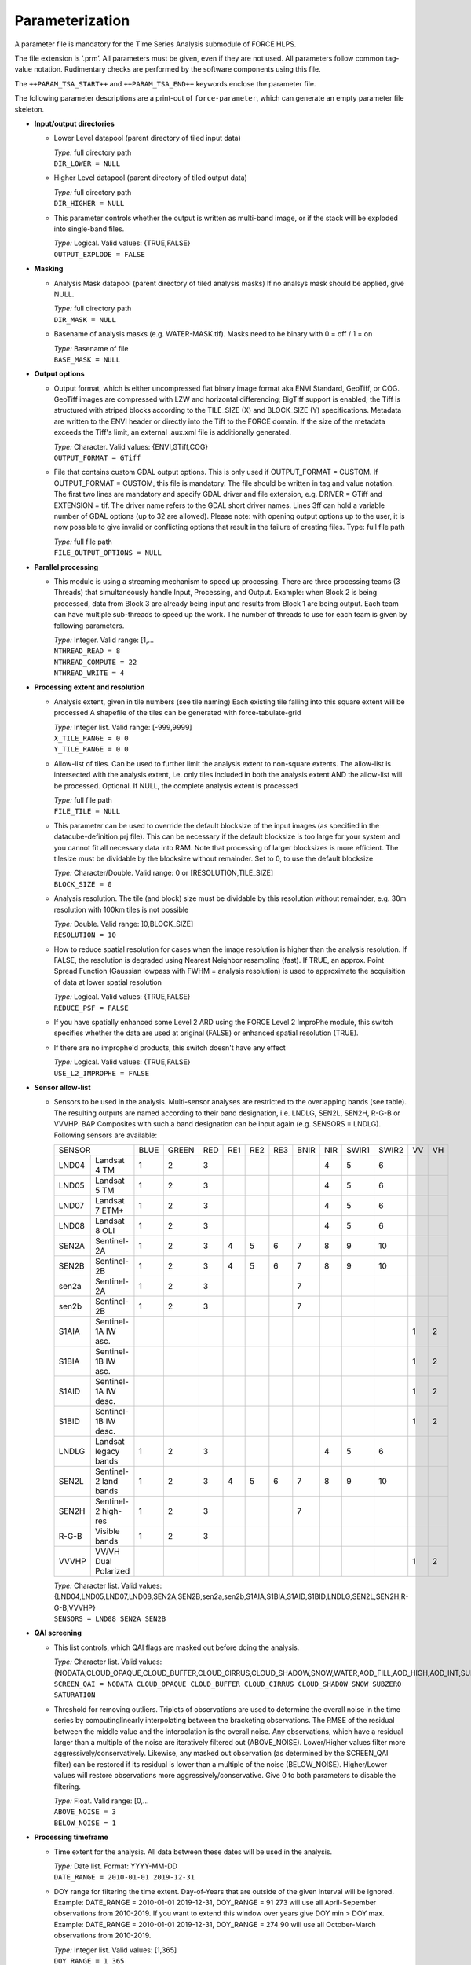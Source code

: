 .. _tsa-param:

Parameterization
================

A parameter file is mandatory for the Time Series Analysis submodule of FORCE HLPS.

The file extension is ‘.prm’.
All parameters must be given, even if they are not used.
All parameters follow common tag-value notation.
Rudimentary checks are performed by the software components using this file.

The ``++PARAM_TSA_START++`` and ``++PARAM_TSA_END++`` keywords enclose the parameter file.

The following parameter descriptions are a print-out of ``force-parameter``, which can generate an empty parameter file skeleton.


* **Input/output directories**

  * Lower Level datapool (parent directory of tiled input data)

    | *Type:* full directory path
    | ``DIR_LOWER = NULL``
    
  * Higher Level datapool (parent directory of tiled output data)

    | *Type:* full directory path
    | ``DIR_HIGHER = NULL``

  * This parameter controls whether the output is written as multi-band image, or if the stack will be exploded into single-band files.
  
    | *Type:* Logical. Valid values: {TRUE,FALSE}
    | ``OUTPUT_EXPLODE = FALSE``

* **Masking**

  * Analysis Mask datapool (parent directory of tiled analysis masks)
    If no analsys mask should be applied, give NULL.

    | *Type:* full directory path
    | ``DIR_MASK = NULL``
    
  * Basename of analysis masks (e.g. WATER-MASK.tif).
    Masks need to be binary with 0 = off / 1 = on

    | *Type:* Basename of file
    | ``BASE_MASK = NULL``

* **Output options**

  * Output format, which is either uncompressed flat binary image format aka ENVI Standard, GeoTiff, or COG. 
    GeoTiff images are compressed with LZW and horizontal differencing; BigTiff support is enabled; the Tiff is structured with striped blocks according to the TILE_SIZE (X) and BLOCK_SIZE (Y) specifications.
    Metadata are written to the ENVI header or directly into the Tiff to the FORCE domain.
    If the size of the metadata exceeds the Tiff's limit, an external .aux.xml file is additionally generated.

    | *Type:* Character. Valid values: {ENVI,GTiff,COG}
    | ``OUTPUT_FORMAT = GTiff``

  * File that contains custom GDAL output options. 
    This is only used if OUTPUT_FORMAT = CUSTOM. 
    If OUTPUT_FORMAT = CUSTOM, this file is mandatory.
    The file should be written in tag and value notation. 
    The first two lines are mandatory and specify GDAL driver and file extension, 
    e.g. DRIVER = GTiff and EXTENSION = tif. 
    The driver name refers to the GDAL short driver names. 
    Lines 3ff can hold a variable number of GDAL options (up to 32 are allowed).
    Please note: with opening output options up to the user, it is now possible to
    give invalid or conflicting options that result in the failure of creating files.
    Type: full file path

    | *Type:* full file path
    | ``FILE_OUTPUT_OPTIONS = NULL``


* **Parallel processing**

  * This module is using a streaming mechanism to speed up processing.
    There are three processing teams (3 Threads) that simultaneously handle Input, Processing, and Output.
    Example: when Block 2 is being processed, data from Block 3 are already being input and results from Block 1 are being output.
    Each team can have multiple sub-threads to speed up the work. 
    The number of threads to use for each team is given by following parameters.

    | *Type:* Integer. Valid range: [1,...
    | ``NTHREAD_READ = 8``
    | ``NTHREAD_COMPUTE = 22``
    | ``NTHREAD_WRITE = 4``

* **Processing extent and resolution**

  * Analysis extent, given in tile numbers (see tile naming)
    Each existing tile falling into this square extent will be processed
    A shapefile of the tiles can be generated with force-tabulate-grid

    | *Type:* Integer list. Valid range: [-999,9999]
    | ``X_TILE_RANGE = 0 0``
    | ``Y_TILE_RANGE = 0 0``

  * Allow-list of tiles.
    Can be used to further limit the analysis extent to non-square extents.
    The allow-list is intersected with the analysis extent, i.e. only tiles included in both the analysis extent AND the allow-list will be processed.
    Optional. If NULL, the complete analysis extent is processed

    | *Type:* full file path
    | ``FILE_TILE = NULL``
    
  * This parameter can be used to override the default blocksize of the input images (as specified in the datacube-definition.prj file).
    This can be necessary if the default blocksize is too large for your system and you cannot fit all necessary data into RAM.
    Note that processing of larger blocksizes is more efficient.
    The tilesize must be dividable by the blocksize without remainder.
    Set to 0, to use the default blocksize

    | *Type:* Character/Double. Valid range: 0 or [RESOLUTION,TILE_SIZE]
    | ``BLOCK_SIZE = 0``
    
  * Analysis resolution.
    The tile (and block) size must be dividable by this resolution without remainder, e.g. 30m resolution with 100km tiles is not possible

    | *Type:* Double. Valid range: ]0,BLOCK_SIZE]
    | ``RESOLUTION = 10``
    
  * How to reduce spatial resolution for cases when the image resolution is higher than the analysis resolution.
    If FALSE, the resolution is degraded using Nearest Neighbor resampling (fast).
    If TRUE, an approx. Point Spread Function (Gaussian lowpass with FWHM = analysis resolution) is used to approximate the acquisition of data at lower spatial resolution

    | *Type:* Logical. Valid values: {TRUE,FALSE}
    | ``REDUCE_PSF = FALSE``
    
  * If you have spatially enhanced some Level 2 ARD using the FORCE Level 2 ImproPhe module, this switch specifies whether the data are used at original (FALSE) or enhanced spatial resolution (TRUE).
  * If there are no improphe'd products, this switch doesn't have any effect

    | *Type:* Logical. Valid values: {TRUE,FALSE}
    | ``USE_L2_IMPROPHE = FALSE``


.. _tsa-sensor:    

* **Sensor allow-list**

  * Sensors to be used in the analysis.
    Multi-sensor analyses are restricted to the overlapping bands (see table).
    The resulting outputs are named according to their band designation, i.e. LNDLG, SEN2L, SEN2H, R-G-B or VVVHP.
    BAP Composites with such a band designation can be input again (e.g. SENSORS = LNDLG).
    Following sensors are available: 


    .. _table-tsa-sensor-bands:

    +--------+-----------------------+------+-------+-----+-----+-----+-----+------+-----+-------+-------+----+----+
    + SENSOR                         + BLUE + GREEN + RED + RE1 + RE2 + RE3 + BNIR + NIR + SWIR1 + SWIR2 + VV + VH +
    +--------+-----------------------+------+-------+-----+-----+-----+-----+------+-----+-------+-------+----+----+
    + LND04  + Landsat 4 TM          + 1    + 2     + 3   +     +     +     +      + 4   + 5     + 6     +    +    +
    +--------+-----------------------+------+-------+-----+-----+-----+-----+------+-----+-------+-------+----+----+
    + LND05  + Landsat 5 TM          + 1    + 2     + 3   +     +     +     +      + 4   + 5     + 6     +    +    +
    +--------+-----------------------+------+-------+-----+-----+-----+-----+------+-----+-------+-------+----+----+
    + LND07  + Landsat 7 ETM+        + 1    + 2     + 3   +     +     +     +      + 4   + 5     + 6     +    +    +
    +--------+-----------------------+------+-------+-----+-----+-----+-----+------+-----+-------+-------+----+----+
    + LND08  + Landsat 8 OLI         + 1    + 2     + 3   +     +     +     +      + 4   + 5     + 6     +    +    +
    +--------+-----------------------+------+-------+-----+-----+-----+-----+------+-----+-------+-------+----+----+
    + SEN2A  + Sentinel-2A           + 1    + 2     + 3   + 4   + 5   + 6   + 7    + 8   + 9     + 10    +    +    +
    +--------+-----------------------+------+-------+-----+-----+-----+-----+------+-----+-------+-------+----+----+
    + SEN2B  + Sentinel-2B           + 1    + 2     + 3   + 4   + 5   + 6   + 7    + 8   + 9     + 10    +    +    +
    +--------+-----------------------+------+-------+-----+-----+-----+-----+------+-----+-------+-------+----+----+
    + sen2a  + Sentinel-2A           + 1    + 2     + 3   +     +     +     + 7    +     +       +       +    +    +
    +--------+-----------------------+------+-------+-----+-----+-----+-----+------+-----+-------+-------+----+----+
    + sen2b  + Sentinel-2B           + 1    + 2     + 3   +     +     +     + 7    +     +       +       +    +    +
    +--------+-----------------------+------+-------+-----+-----+-----+-----+------+-----+-------+-------+----+----+
    + S1AIA  + Sentinel-1A IW asc.   +      +       +     +     +     +     +      +     +       +       + 1  + 2  +
    +--------+-----------------------+------+-------+-----+-----+-----+-----+------+-----+-------+-------+----+----+
    + S1BIA  + Sentinel-1B IW asc.   +      +       +     +     +     +     +      +     +       +       + 1  + 2  +
    +--------+-----------------------+------+-------+-----+-----+-----+-----+------+-----+-------+-------+----+----+
    + S1AID  + Sentinel-1A IW desc.  +      +       +     +     +     +     +      +     +       +       + 1  + 2  +
    +--------+-----------------------+------+-------+-----+-----+-----+-----+------+-----+-------+-------+----+----+
    + S1BID  + Sentinel-1B IW desc.  +      +       +     +     +     +     +      +     +       +       + 1  + 2  +
    +--------+-----------------------+------+-------+-----+-----+-----+-----+------+-----+-------+-------+----+----+
    + LNDLG  + Landsat legacy bands  + 1    + 2     + 3   +     +     +     +      + 4   + 5     + 6     +    +    +
    +--------+-----------------------+------+-------+-----+-----+-----+-----+------+-----+-------+-------+----+----+
    + SEN2L  + Sentinel-2 land bands + 1    + 2     + 3   + 4   + 5   + 6   + 7    + 8   + 9     + 10    +    +    +
    +--------+-----------------------+------+-------+-----+-----+-----+-----+------+-----+-------+-------+----+----+
    + SEN2H  + Sentinel-2 high-res   + 1    + 2     + 3   +     +     +     + 7    +     +       +       +    +    +
    +--------+-----------------------+------+-------+-----+-----+-----+-----+------+-----+-------+-------+----+----+
    + R-G-B  + Visible bands         + 1    + 2     + 3   +     +     +     +      +     +       +       +    +    +
    +--------+-----------------------+------+-------+-----+-----+-----+-----+------+-----+-------+-------+----+----+
    + VVVHP  + VV/VH Dual Polarized  +      +       +     +     +     +     +      +     +       +       + 1  + 2  +
    +--------+-----------------------+------+-------+-----+-----+-----+-----+------+-----+-------+-------+----+----+
 
    | *Type:* Character list. Valid values: {LND04,LND05,LND07,LND08,SEN2A,SEN2B,sen2a,sen2b,S1AIA,S1BIA,S1AID,S1BID,LNDLG,SEN2L,SEN2H,R-G-B,VVVHP}
    | ``SENSORS = LND08 SEN2A SEN2B``

* **QAI screening**

  * This list controls, which QAI flags are masked out before doing the analysis.

    | *Type:* Character list. Valid values: {NODATA,CLOUD_OPAQUE,CLOUD_BUFFER,CLOUD_CIRRUS,CLOUD_SHADOW,SNOW,WATER,AOD_FILL,AOD_HIGH,AOD_INT,SUBZERO,SATURATION,SUN_LOW,ILLUMIN_NONE,ILLUMIN_POOR,ILLUMIN_LOW,SLOPED,WVP_NONE}
    | ``SCREEN_QAI = NODATA CLOUD_OPAQUE CLOUD_BUFFER CLOUD_CIRRUS CLOUD_SHADOW SNOW SUBZERO SATURATION``
    
  * Threshold for removing outliers.
    Triplets of observations are used to determine the overall noise in the time series by computinglinearly interpolating between the bracketing observations.
    The RMSE of the residual between the middle value and the interpolation is the overall noise.
    Any observations, which have a residual larger than a multiple of the noise are iteratively filtered out (ABOVE_NOISE).
    Lower/Higher values filter more aggressively/conservatively. 
    Likewise, any masked out observation (as determined by the SCREEN_QAI filter) can be restored if its residual is lower than a multiple of the noise (BELOW_NOISE).
    Higher/Lower values will restore observations more aggressively/conservative.
    Give 0 to both parameters to disable the filtering.

    | *Type:* Float. Valid range: [0,...
    | ``ABOVE_NOISE = 3``
    | ``BELOW_NOISE = 1``

* **Processing timeframe**

  * Time extent for the analysis.
    All data between these dates will be used in the analysis.

    | *Type:* Date list. Format: YYYY-MM-DD
    | ``DATE_RANGE = 2010-01-01 2019-12-31``

  * DOY range for filtering the time extent.
    Day-of-Years that are outside of the given interval will be ignored.
    Example: DATE_RANGE = 2010-01-01 2019-12-31, DOY_RANGE = 91 273 will use all April-Sepember observations from 2010-2019.
    If you want to extend this window over years give DOY min > DOY max.
    Example: DATE_RANGE = 2010-01-01 2019-12-31, DOY_RANGE = 274 90 will use all October-March observations from 2010-2019.

    | *Type:* Integer list. Valid values: [1,365]
    | ``DOY_RANGE = 1 365``

.. _tsa-param-index:

* **Spectral index**

  * Perform the time series analysis using the specified band or index.
    Multiple indices can be processed ar once to avoid multiple reads of the same file.
    Only necessary bands will be input.
    You will be alerted if the index cannot be computed based on the requested SENSORS.
    The index SMA is a linear spectral mixture analysis and is dependent on the parameters specified in the SPECTRAL MIXTURE ANALYSIS section below.

    | *Type:* Character list. Valid values: {BLUE,GREEN,RED,NIR,SWIR1,SWIR2,RE1,RE2,RE3,BNIR,NDVI,EVI,NBR,NDTI,ARVI,SAVI,SARVI,TC-BRIGHT,TC-GREEN,TC-WET,TC-DI,NDBI,NDWI,MNDWI,NDMI,NDSI,SMA,kNDVI,NDRE1,NDRE2,CIre*,NDVIre1,NDVIre2,NDVIre3,NDVIre1n,NDVIre2n,NDVIre3n,MSRre,MSRren,CCI}
    | ``INDEX = NDVI EVI NBR``

* Note: CIre is scaled to 1000, other indices are scaled to 10000.
    +-----------+--------------------------------------------+------------------------------------------------------------------------------------------+--------------------------+
    + Index     + Name                                       + Formula                                                                                  + Reference                +
    +===========+============================================+==========================================================================================+==========================+
    + BLUE      + see :ref:`Sensor Bands <table-tsa-sensor-bands>`                                                                                                                 +
    +-----------+                                                                                                                                                                  +
    + GREEN     +                                                                                                                                                                  +
    +-----------+                                                                                                                                                                  +
    + RED       +                                                                                                                                                                  +
    +-----------+                                                                                                                                                                  +
    + RE1       +                                                                                                                                                                  +
    +-----------+                                                                                                                                                                  +
    + RE2       +                                                                                                                                                                  +
    +-----------+                                                                                                                                                                  +
    + RE3       +                                                                                                                                                                  +
    +-----------+                                                                                                                                                                  +
    + BNIR      +                                                                                                                                                                  +
    +-----------+                                                                                                                                                                  +
    + NIR       +                                                                                                                                                                  +
    +-----------+                                                                                                                                                                  +
    + SWIR1     +                                                                                                                                                                  +
    +-----------+                                                                                                                                                                  +
    + SWIR2     +                                                                                                                                                                  +
    +-----------+                                                                                                                                                                  +
    + VV        +                                                                                                                                                                  +
    +-----------+                                                                                                                                                                  +
    + VH        +                                                                                                                                                                  +
    +-----------+--------------------------------------------+------------------------------------------------------------------------------------------+--------------------------+
    + NDVI      + Normalized Difference Vegetation Index     + (NIR - RED) / (NIR + RED)                                                                + Tucker 1979              +
    +-----------+--------------------------------------------+------------------------------------------------------------------------------------------+--------------------------+
    + EVI       + Enhanced Vegetation Index                  + G * ((NIR - RED) / (NIR + C1 * RED – C2 * BLUE + L))                                     + Huete et al. 2002        +
    +           +                                            + with G = 2.5, L = 1, C1 = 6, C2 = 7.5                                                    +                          +
    +-----------+--------------------------------------------+------------------------------------------------------------------------------------------+--------------------------+
    + NBR       + Normalized Burn Ratio                      + (NIR - SWIR2) / (NIR + SWIR2)                                                            + Key & Benson 2005        +
    +-----------+--------------------------------------------+------------------------------------------------------------------------------------------+--------------------------+
    + NDTI      + Normalized Difference Tillage Index        + (SWIR1 - SWIR2) / (SWIR1 + SWIR2)                                                        + Van Deventer et al. 1997 +
    +-----------+--------------------------------------------+------------------------------------------------------------------------------------------+--------------------------+
    + ARVI      + Atmospherically Resistant Vegetation Index + (NIR - RB) / (NIR + RB)                                                                  + Kaufman & Tanré 1992     +
    +           +                                            + with RB = RED - (BLUE - RED)                                                             +                          +
    +-----------+--------------------------------------------+------------------------------------------------------------------------------------------+--------------------------+
    + SAVI      + Soil Adjusted Vegetation Index             + (NIR - RED) / (NIR + RED + L) * (1 + L)                                                  + Huete 1988               +
    +           +                                            + with L = 0.5                                                                             +                          +
    +-----------+--------------------------------------------+------------------------------------------------------------------------------------------+--------------------------+
    + SARVI     + Soil adj. and Atm.  Resistant Veg. Index   + (NIR - RB) / (NIR + RB + L) * (1 + L)                                                    + Kaufman & Tanré 1992     +
    +           +                                            + with RB = RED - (BLUE - RED)                                                             +                          +
    +           +                                            + with L = 0.5                                                                             +                          +
    +-----------+--------------------------------------------+------------------------------------------------------------------------------------------+--------------------------+
    + TC-BRIGHT + Tasseled Cap Brightness                    +  0.2043*BLUE + 0.4158*GREEN + 0.5524*RED + 0.5741*NIR + 0.3124*SWIR1 + 0.2303*SWIR2      + Crist 1985               +
    +-----------+--------------------------------------------+------------------------------------------------------------------------------------------+--------------------------+
    + TC-GREEN  + Tasseled Cap Greeness                      + -0.1603*BLUE - 0.2819*GREEN - 0.4934*RED + 0.7940*NIR - 0.0002*SWIR1 - 0.1446*SWIR2      + Crist 1985               +
    +-----------+--------------------------------------------+------------------------------------------------------------------------------------------+--------------------------+
    + TC-WET    + Tasseled Cap Wetness                       +  0.0315*BLUE + 0.2021*GREEN + 0.3102*RED + 0.1594*NIR - 0.6806*SWIR1 - 0.6109*SWIR2      + Crist 1985               +
    +-----------+--------------------------------------------+------------------------------------------------------------------------------------------+--------------------------+
    + TC-DI     + Tasseled Cap Disturbance Index             + TC-BRIGHT - (TC-GREEN + TC-WET)                                                          + Healey et al. 1995       +
    +           +                                            + no rescaling applied (as opposed to Healey et al. 1995)                                  +                          +
    +-----------+--------------------------------------------+------------------------------------------------------------------------------------------+--------------------------+
    + NDBI      + Normalized Difference Built-Up Index       + (SWIR1 - NIR) / (SWIR1 + NIR)                                                            + Zha et al. 2003          +
    +-----------+--------------------------------------------+------------------------------------------------------------------------------------------+--------------------------+
    + NDWI      + Normalized Difference Water Index          + (GREEN - NIR) / (GREEN + NIR)                                                            + McFeeters 1996           +
    +-----------+--------------------------------------------+------------------------------------------------------------------------------------------+--------------------------+
    + MNDWI     + Modified Normalized Difference Water Index + (GREEN - SWIR1) / (GREEN + SWIR1)                                                        + Xu, H. 2006              +
    +-----------+--------------------------------------------+------------------------------------------------------------------------------------------+--------------------------+
    + NDMI      + Normalized Difference Moisture Index       + (NIR - SWIR1) / (NIR + SWIR1)                                                            + Gao 1996                 +
    +-----------+--------------------------------------------+------------------------------------------------------------------------------------------+--------------------------+
    + NDSI      + Normalized Difference Snow Index           + (GREEN - SWIR1) / (GREEN + SWIR1)                                                        + Hall et al. 1995         +
    +-----------+--------------------------------------------+------------------------------------------------------------------------------------------+--------------------------+
    + SMA       + Spectral Mixture Analysis                  + BOA = F * endmember + E                                                                  + Smith et al. 1990        +
    +           +                                            + Fraction F is retrieved using least-squares optimization                                 +                          +
    +           +                                            + from a couple of endmembers and BOA reflectance, E is model error                        +                          +
    +-----------+--------------------------------------------+------------------------------------------------------------------------------------------+--------------------------+
    + kNDVI     + Kernel NDVI                                + (1 - k) / (1 + k)                                                                        + Camps-Valls et al. 2021  +
    +           +                                            + with k = exp( -(NIR - RED)^2 / (2 * sigma^2) )                                           +                          +
    +           +                                            + with sigma = 0.5 * (NIR + RED)                                                           +                          +
    +-----------+--------------------------------------------+------------------------------------------------------------------------------------------+--------------------------+
    + NDRE1     + Normalized Difference Red Edge Index 1     + (REDEDGE2 - REDEDGE1) / (REDEDGE2 + REDEDGE1)                                            + Gitelson & Merzlyak 1994 +
    +-----------+--------------------------------------------+------------------------------------------------------------------------------------------+--------------------------+
    + NDRE2     + Normalized Difference Red Edge Index 2     + (REDEDGE3 - REDEDGE1) / (REDEDGE3 + REDEDGE1)                                            + Barnes et al. 2000       +
    +-----------+--------------------------------------------+------------------------------------------------------------------------------------------+--------------------------+
    + CIre      + Chlorophyll Index red-edge                 + (REDEDGE3 / REDEDGE1) - 1                                                                + Gitelson et al. 2003     +
    +-----------+--------------------------------------------+------------------------------------------------------------------------------------------+--------------------------+
    + NDVIre1   + Normalized Difference Vegetation Index     + (BNIR - REDEDGE1) / (BNIR + REDEDGE1)                                                    + Gitelson & Merzlyak 1994 +
    +           + red edge 1                                 +                                                                                          +                          +
    +-----------+--------------------------------------------+------------------------------------------------------------------------------------------+--------------------------+
    + NDVIre2   + Normalized Difference Vegetation Index     + (BNIR - REDEDGE2) / (BNIR + REDEDGE2)                                                    + Fernandez-Manso et al.   +
    +           + red edge 2                                 +                                                                                          + 2016                     +
    +-----------+--------------------------------------------+------------------------------------------------------------------------------------------+--------------------------+
    + NDVIre3   + Normalized Difference Vegetation Index     + (BNIR - REDEDGE3) / (BNIR + REDEDGE3)                                                    + Fernandez-Manso et al.   +
    +           + red edge 3                                 +                                                                                          + 2016                     +
    +-----------+--------------------------------------------+------------------------------------------------------------------------------------------+--------------------------+
    + NDVIre1n  + Normalized Difference Vegetation Index     + (NIR - REDEDGE1) / (NIR + REDEDGE1)                                                      + Fernandez-Manso et al.   +
    +           + red edge 1 narrow                          +                                                                                          + 2016                     +
    +-----------+--------------------------------------------+------------------------------------------------------------------------------------------+--------------------------+
    + NDVIre2n  + Normalized Difference Vegetation Index     + (NIR - REDEDGE2) / (NIR + REDEDGE2)                                                      + Fernandez-Manso et al.   +
    +           + red edge 2 narrow                          +                                                                                          + 2016                     +
    +-----------+--------------------------------------------+------------------------------------------------------------------------------------------+--------------------------+
    + NDVIre3n  + Normalized Difference Vegetation Index     + (NIR - REDEDGE3) / (NIR + REDEDGE3)                                                      + Fernandez-Manso et al.   +
    +           + red edge 3 narrow                          +                                                                                          + 2016                     +
    +-----------+--------------------------------------------+------------------------------------------------------------------------------------------+--------------------------+
    + MSRre     + Modified Simple Ratio red edge             + ((BNIR / REDEDGE1) - 1) / sqrt((BNIR / REDEDGE1) + 1)                                    + Chen 1996                +
    +-----------+--------------------------------------------+------------------------------------------------------------------------------------------+--------------------------+
    + MSRren    + Modified Simple Ratio red edge narrow      + ((NIR / REDEDGE1) - 1) / sqrt((NIR / REDEDGE1) + 1)                                      + Fernandez-Manso et al.   +
    +           +                                            +                                                                                          + 2016                     +
    +-----------+--------------------------------------------+------------------------------------------------------------------------------------------+--------------------------+
    + CCI    + chlorophyll/carotenoid index                  + (GREEN - RED) / (GREEN +RED)                                                             + Gamon et al.   +
    +           +                                            +                                                                                          + 2016                     +
    +-----------+--------------------------------------------+------------------------------------------------------------------------------------------+--------------------------+

  * Standardize the TSS time series with pixel mean and/or standard deviation?

    | *Type:* Logical. Valid values: {NONE,NORMALIZE,CENTER}
    | ``STANDARDIZE_TSS = NONE``
    
  * Output the quality-screened Time Series Stack? This is a layer stack of index values for each date.

    | *Type:* Logical. Valid values: {TRUE,FALSE}
    | ``OUTPUT_TSS = FALSE``

* **Spectral mixture analysis**

  * This block only applies if INDEX includes SMA
    Endmember file holding the endmembers according to the SENSORS band subset

    | *Type:* full file path
    | ``FILE_ENDMEM  = NULL``

  * Sum-to-One constrained unmixing?

    | *Type:* Logical. Valid values: {TRUE,FALSE}
    | ``SMA_SUM_TO_ONE = TRUE``
    
  * Non-negativity constrained unmixing?

    | *Type:* Logical. Valid values: {TRUE,FALSE}
    | ``SMA_NON_NEG = TRUE``
    
  * Apply shade normalization? If TRUE, the last endmember FILE_ENDMEM needs to be the shade spectrum

    | *Type:* Logical. Valid values: {TRUE,FALSE}
    | ``SMA_SHD_NORM = TRUE``
    
  * Endmember to be used for the analysis.
    This number refers to the column, in which the desired endmember is stored (FILE_ENDMEM).

    | *Type:* Integer. Valid range: [1,NUMBER_OF_ENDMEMBERS]
    | ``SMA_ENDMEMBER = 1``
    
  * Output the SMA model Error? This is a layer stack of model RMSE for each date.

    | *Type:* Logical. Valid values: {TRUE,FALSE}
    | ``OUTPUT_RMS = FALSE``

* **Interpolation parameters**

  * Interpolation method.
    You can choose between no, linear, moving average or Radial Basis Function Interpolation.

    | *Type:* Character. Valid values: {NONE,LINEAR,MOVING,RBF}
    | ``INTERPOLATE = RBF``
    
  * Max temporal distance for the moving average filter in days.
    For each interpolation date, MOVING_MAX days before and after are considered.

    | *Type:* Integer. Valid range: [1,365]
    | ``MOVING_MAX = 16``
    
  * Sigma (width of the Gaussian bell) for the RBF filter in days.
    For each interpolation date, a Gaussian kernel is used to smooth the observations.
    The smoothing effect is stronger with larger kernels and the chance of having nodata values is lower.
    Smaller kernels will follow the time series more closely but the chance of having nodata values is larger.
    Multiple kernels can be combined to take advantage of both small and large kernel sizes.
    The kernels are weighted according to the data density within each kernel.

    | *Type:* Integer list. Valid range: [1,365]
    | ``RBF_SIGMA = 8 16 32``
    
  * Cutoff density for the RBF filter.
    The Gaussian kernels have infinite width, which is computationally slow, and doesn't make much sense as observations that are way too distant (in terms of time) are considered.
    Thus, the tails of the kernel are cut off.
    This parameter specifies, which percentage of the area under the Gaussian should be used.

    | *Type:* Float. Valid range: ]0,1]
    | ``RBF_CUTOFF = 0.95``

  * This parameter gives the interpolation step in days.

    | *Type:* Integer. Valid range: [1,...
    | ``INT_DAY = 16``
    
  * Standardize the TSI time series with pixel mean and/or standard deviation?

    | *Type:* Logical. Valid values: {NONE,NORMALIZE,CENTER}
    | ``STANDARDIZE_TSI = NONE``
    
  * Output the Time Series Interpolation? This is a layer stack of index values for each interpolated date.
    Note that interpolation will be performed even if OUTPUT_TSI = FALSE - unless you specify INTERPOLATE = NONE.

    | *Type:* Logical. Valid values: {TRUE,FALSE}
    | ``OUTPUT_TSI = FALSE``

* **Python plug-in parameters**

  * This file specifies the file holding user-defined python code. 
    You can skip this by setting ``FILE_PYTHON = NULL``, but this requires ``OUTPUT_PYP = FALSE``.
    Two functions are required to communicate with FORCE:

    1) The global space can be used to import modules etc.
    2) An initialization function that defines the number and names of output bands:
       ``def forcepy_init():``
    3) A function that implements the user-defined functionality, see ``PYTHON_TYPE``

    | *Type:* full file path
    | ``FILE_PYTHON = NULL``

  * Type of user-defined function. 

    1) ``PIXEL`` expects a pixel-function that receives the time series of a single pixel as 2D-nd.array [time,bands].
       A multi-processing pool is spawned to parallely execute this function with ``NTHREAD_COMPUTE`` workers. 
       ``def forcepy_pixel(inarray, outarray, dates, nodata):``
    2) ``BLOCK`` expects a pixel-function that receives the time series of a complete  processing unit as 4D-nd.array [time,bands,rows,cols]. 
       No parallelization is done on FORCE's end. 
       ``def forcepy_block(inarray, outarray, dates, nodata):``

    | *Type:* Character. Valid values: {PIXEL,BLOCK}
    | ``PYTHON_TYPE = PIXEL``

  * Output the results provided by the python-plugin? If TRUE, FILE_PYTHON must exist.

    | *Type:* Logical. Valid values: {TRUE,FALSE}
    | ``OUTPUT_PYP = FALSE``

* **Spectral temporal metrics**

  * Output Spectral Temporal Metrics? The remaining parameters in this block are only evaluated if TRUE

    | *Type:* Logical. Valid values: {TRUE,FALSE}
    | ``OUTPUT_STM = FALSE``
    
  * Which Spectral Temporal Metrics should be computed? 
    The STM output files will have as many bands as you specify metrics (in the same order).
    Currently available statistics are the average, standard deviation, minimum, maximum, range, skewness, kurtosis, any quantile from 1-99%, and interquartile range.
    Note that median is Q50.

    | *Type:* Character list. Valid values: {MIN,Q01-Q99,MAX,AVG,STD,RNG,IQR,SKW,KRT,NUM}
    | ``STM = Q25 Q50 Q75 AVG STD``

* **Folding parameters**

  * Which statistic should be used for folding the time series? This parameter is only evaluated if one of the following outputs in this block is requested.
    Currently available statistics are the average, standard deviation, minimum, maximum, range, skewness, kurtosis, median, 10/25/75/90% quantiles, and interquartile range

    | *Type:* Character. Valid values: {MIN,Q10,Q25,Q50,Q75,Q90,MAX,AVG,STD,RNG,IQR,SKW,KRT,NUM
    | ``FOLD_TYPE = AVG``
    
  * Standardize the FB* time series with pixel mean and/or standard deviation?

    | *Type:* Logical. Valid values: {NONE,NORMALIZE,CENTER}
    | ``STANDARDIZE_FOLD = NONE``
    
  * Output the Fold-by-Year/Quarter/Month/Week/DOY time series? These are layer stacks of folded index values for each year, quarter, month, week or DOY.

    | *Type:* Logical. Valid values: {TRUE,FALSE}
    | ``OUTPUT_FBY = FALSE``
    | ``OUTPUT_FBQ = FALSE``
    | ``OUTPUT_FBM = FALSE``
    | ``OUTPUT_FBW = FALSE``
    | ``OUTPUT_FBD = FALSE``
    
  * Compute and output a linear trend analysis on any of the folded time series?
    Note that the OUTPUT_FBX parameters don't need to be TRUE to do this.
    See also the TREND PARAMETERS block below.

    | *Type:* Logical. Valid values: {TRUE,FALSE}
    | ``OUTPUT_TRY = FALSE``
    | ``OUTPUT_TRQ = FALSE``
    | ``OUTPUT_TRM = FALSE``
    | ``OUTPUT_TRW = FALSE``
    | ``OUTPUT_TRD = FALSE``
    
  * Compute and output an extended Change, Aftereffect, Trend (CAT) analysis on any of the folded time series?
    Note that the OUTPUT_FBX parameters don't need to be TRUE to do this.
    See also the TREND PARAMETERS block below.

    | *Type:* Logical. Valid values: {TRUE,FALSE}
    | ``OUTPUT_CAY = FALSE``
    | ``OUTPUT_CAQ = FALSE``
    | ``OUTPUT_CAM = FALSE``
    | ``OUTPUT_CAW = FALSE``
    | ``OUTPUT_CAD = FALSE``

* **Land surface phenology parameters (SPLITS)**

  .. note::
     The Land Surface Phenology (LSP) options are only available if FORCE was compiled with SPLITS (see :ref:`install` section).

  * For estimating LSP for one year, some data from the previous/next year need to be considered to find the seasonal minima, which define a season.
    The parameters are given in DOY, i.e. LSP_DOY_PREV_YEAR = 273, and LSP_DOY_NEXT_YEAR = 91 will use all observations from October (Year-1) to March (Year+1)

    | *Type:* Integer. Valid range: [1,365]
    | ``LSP_DOY_PREV_YEAR = 273``
    | ``LSP_DOY_NEXT_YEAR = 91``
    
  * Seasonality is of Northern-, Southern-hemispheric or of mixed type?
    If mixed, the code will attempt to estimate the type on a per-pixel basis.

    | *Type:* Character. Valid values: {NORTH,SOUTH,MIXED}
    | ``LSP_HEMISPHERE = NORTH``
    
  * How many segments per year should be used for the spline fitting? 
    More segments follow the seasonality more closely, less segments smooth the time series stronger.

    | *Type:* Integer. Valid range: [1,...
    | ``LSP_N_SEGMENT = 4``
    
  * Amplitude threshold for detecing Start, and End of Season, i.e. the date, at which xx% of the amplitude is observed

    | *Type:* Float. Valid range: ]0,1[
    | ``LSP_AMP_THRESHOLD = 0.2``
    
  * LSP won't be derived if the seasonal index values do not exceed following value.
    This is useful to remove unvegetated surfaces.

    | *Type:* Integer. Valid range: [-10000,10000]
    | ``LSP_MIN_VALUE = 500``
    
  * LSP won't be derived if the seasonal amplitude is below following value
    This is useful to remove surfaces that do not have a seasonality.

    | *Type:* Integer. Valid range: [0,10000]
    | ``LSP_MIN_AMPLITUDE = 500``
    
  * Which Phenometrics should be computed? There will be a LSP output file for each metric (with years as bands).
    Currently available are the dates of the early minimum, start of season, rising inflection, peak of season, falling inflection, end of season, late minimum; 
    lengths of the total season, green season; values of the early minimum, start of season, rising inflection, peak of season, falling inflection, end of season, late minimum, base level, seasonal amplitude;
    integrals of the total season, base level, base+total, green season; 
    rates of averahe rising, average falling, maximum rising, maximum falling.

    | *Type:* Character list. Valid values: {DEM,DSS,DRI,DPS,DFI,DES,DLM,LTS,LGS,VEM,VSS,VRI,VPS,VFI,VES,VLM,VBL,VSA,IST,IBL,IBT,IGS,RAR,RAF,RMR,RMF}
    | ``LSP = VSS VPS VES VSA RMR IGS``
    
  * Standardize the LSP time series with pixel mean and/or standard deviation?

    | *Type:* Logical. Valid values: {NONE,NORMALIZE,CENTER}
    | ``STANDARDIZE_LSP = NONE``
    
  * Output the Spline fit? This is a layer stack of fitted index values for interpolated date.

    | *Type:* Logical. Valid values: {TRUE,FALSE}
    | ``OUTPUT_SPL = FALSE``
    
  * Output the Phenometrics? These are layer stacks per phenometric with as many bands as years (excluding one year at the beginning/end of the time series.

    | *Type:* Logical. Valid values: {TRUE,FALSE}
    | ``OUTPUT_LSP = FALSE``
    
  * Compute and output a linear trend analysis on the requested Phenometric time series? 
    Note that the OUTPUT_FBX parameters don't need to be TRUE to do this.
    See also the TREND PARAMETERS block below.

    | *Type:* Logical. Valid values: {TRUE,FALSE}
    | ``OUTPUT_TRP = FALSE``
    
  * Compute and output an extended Change, Aftereffect, Trend (CAT) analysis on the requested Phenometric time series?
    Note that the OUTPUT_FBX parameters don't need to be TRUE to do this.
    See also the TREND PARAMETERS block below.

    | *Type:* Logical. Valid values: {TRUE,FALSE}
    | ``OUTPUT_CAP = FALSE``


.. _tsa-param-polar:


* **Land surface phenology parameters (Polar-based)**

  .. note::
     The Polar-based Land Surface Phenology (LSP) metrics are always available (they do not rely on SPLITS).

  * Threshold for detecing Start of Season in the cumulative time series.

    | *Type:* Float. Valid range: ]0,1[
    | ``POL_START_THRESHOLD = 0.2``

  * Threshold for detecing Mid of Season in the cumulative time series.

    | *Type:* Float. Valid range: ]0,1[
    | ``POL_MID_THRESHOLD = 0.5``

  * Threshold for detecing End of Season in the cumulative time series.

    | *Type:* Float. Valid range: ]0,1[
    | ``POL_END_THRESHOLD = 0.8``

  * Should the start of each phenological year be adapated?
    If FALSE, the start is static, i.e. Date of Early Minimum and Date of Late Minimum are the same for all years and 365 days apart. 
    If TRUE, they differ from year to year and a phenological year is not forced to be 365 days long.
    
    | *Type:* Logical. Valid values: {TRUE,FALSE}
    | ``POL_ADAPTIVE = TRUE``

  * Which Polarmetrics should be computed? There will be a POL output file for each metric (with years as bands).
    Currently available are the dates of the early minimum, late minimum, peak of season, start of season, mid of season, end of season, early average vector, average vector, late average vector; 
    lengths of the total season, green season, between averge vectors; 
    values of the early minimum, late minimum, peak of season, start of season, mid of season, end of season, early average vector, average vector, late average vector, base level, green amplitude, seasonal amplitude, peak amplitude, green season mean , green season variability, dates of start of phenological year, difference between start of phenological year and its longterm average; 
    integrals of the total season, base level, base+total, green season, rising rate, falling rate; 
    rates of average rising, average falling, maximum rising, maximum falling.

    | *Type:* Character list. Valid values: {DEM,DLM,DPS,DSS,DMS,DES,DEV,DAV,DLV,LTS,LGS,LGV,VEM,VLM,VPS,VSS,VMS,VES,VEV,VAV,VLV,VBL,VGA,VSA,VPA,VGM,VGV,DPY,DPV,IST,IBL,IBT,IGS,IRR,IFR,RAR,RAF,RMR,RMF}
    | ``POL = VSS VPS VES VSA RMR IGS``

  * Standardize the POL time series with pixel mean and/or standard deviation?

    | *Type:* Logical. Valid values: {NONE,NORMALIZE,CENTER}
    | ``STANDARDIZE_POL = NONE``


  * Output the polar-transformed time series? These are layer stack of cartesian X-and Y-coordinates for each interpolated date. 
    This results in two files, product IDs are PCX and PCY.

    | *Type:* Logical. Valid values: {TRUE,FALSE}
    | ``OUTPUT_PCT = FALSE``


  * Output the Polarmetrics? These are layer stacks per polarmetric with as many bands as years.

    | *Type:* Logical. Valid values: {TRUE,FALSE}
    | ``OUTPUT_POL = FALSE``


  * Compute and output a linear trend analysis on the requested Polarmetric time series? 
    Note that the OUTPUT_POL parameters don't need to be TRUE to do this.
    See also the TREND PARAMETERS block below.

    | *Type:* Logical. Valid values: {TRUE,FALSE}
    | ``OUTPUT_TRO = FALSE``


  * Compute and output an extended Change, Aftereffect, Trend (CAT) analysis on the requested Polarmetric time series?
    Note that the OUTPUT_POL parameters don't need to be TRUE to do this.
    See also the TREND PARAMETERS block below.

    | *Type:* Logical. Valid values: {TRUE,FALSE}
    | ``OUTPUT_CAO = FALSE``

* **Trend parameters**

  * This parameter specifies the tail-type used for significance testing of the slope in the trend analysis.
    A left-, two-, or right-tailed t-test is performed.

    | *Type:* Character. Valid values: {LEFT,TWO,RIGHT}
    | ``TREND_TAIL = TWO``
    
  * Confidence level for significance testing of the slope in the trend analysis 
  
    | *Type:* Float. Valid range: [0,1]
    | ``TREND_CONF = 0.95``
